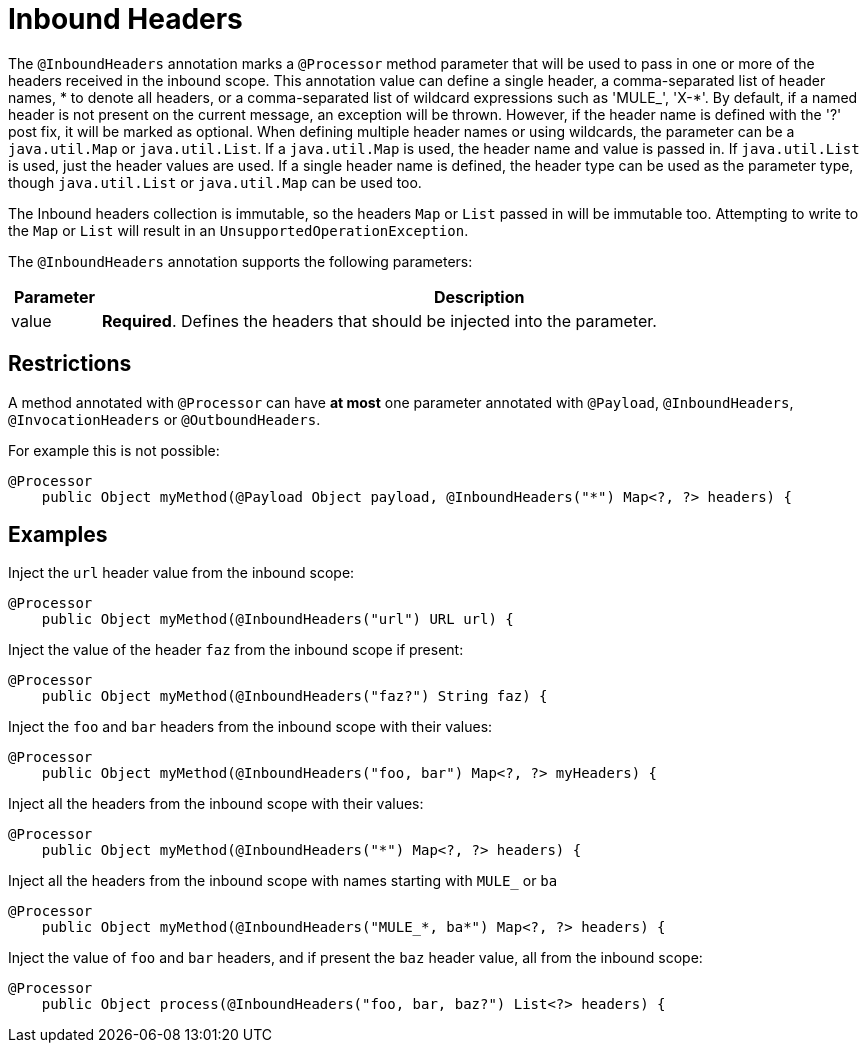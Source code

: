 = Inbound Headers

The `@InboundHeaders` annotation marks a `@Processor` method parameter that will be used to pass in one or more of the headers received in the inbound scope. This annotation value can define a single header, a comma-separated list of header names, * to denote all headers, or a comma-separated list of wildcard expressions such as 'MULE_', 'X-*'. By default, if a named header is not present on the current message, an exception will be thrown. However, if the header name is defined with the '?' post fix, it will be marked as optional. When defining multiple header names or using wildcards, the parameter can be a `java.util.Map` or `java.util.List`. If a `java.util.Map` is used, the header name and value is passed in. If `java.util.List` is used, just the header values are used. If a single header name is defined, the header type can be used as the parameter type, though `java.util.List` or `java.util.Map` can be used too.

The Inbound headers collection is immutable, so the headers `Map` or `List` passed in will be immutable too. Attempting to write to the `Map` or `List` will result in an `UnsupportedOperationException`.

The `@InboundHeaders` annotation supports the following parameters:

[width="99",cols="10,85",options="header"]
|===
|Parameter |Description
|value |*Required*. Defines the headers that should be injected into the parameter.
|===

== Restrictions

A method annotated with `@Processor` can have *at most* one parameter annotated with `@Payload`, `@InboundHeaders`, `@InvocationHeaders` or `@OutboundHeaders`.

For example this is not possible:

[source]
----
@Processor
    public Object myMethod(@Payload Object payload, @InboundHeaders("*") Map<?, ?> headers) {
----

== Examples

Inject the `url` header value from the inbound scope:

[source]
----
@Processor
    public Object myMethod(@InboundHeaders("url") URL url) {
----

Inject the value of the header `faz` from the inbound scope if present:

[source]
----
@Processor
    public Object myMethod(@InboundHeaders("faz?") String faz) {
----

Inject the `foo` and `bar` headers from the inbound scope with their values:

[source]
----
@Processor
    public Object myMethod(@InboundHeaders("foo, bar") Map<?, ?> myHeaders) {
----

Inject all the headers from the inbound scope with their values:

[source]
----
@Processor
    public Object myMethod(@InboundHeaders("*") Map<?, ?> headers) {
----

Inject all the headers from the inbound scope with names starting with `MULE_` or `ba`

[source]
----
@Processor
    public Object myMethod(@InboundHeaders("MULE_*, ba*") Map<?, ?> headers) {
----

Inject the value of `foo` and `bar` headers, and if present the `baz` header value, all from the inbound scope:

[source]
----
@Processor
    public Object process(@InboundHeaders("foo, bar, baz?") List<?> headers) {
----
